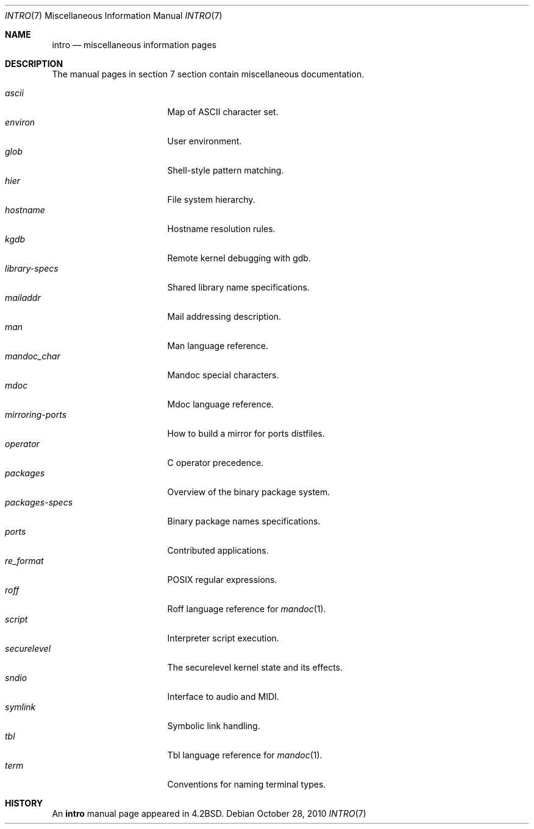 .\"	$OpenBSD: intro.7,v 1.14 2011/09/17 08:38:26 schwarze Exp $
.\"	$NetBSD: intro.7,v 1.3 1994/11/30 19:07:15 jtc Exp $
.\"
.\" Copyright (c) 1983, 1990, 1993
.\"	The Regents of the University of California.  All rights reserved.
.\"
.\" Redistribution and use in source and binary forms, with or without
.\" modification, are permitted provided that the following conditions
.\" are met:
.\" 1. Redistributions of source code must retain the above copyright
.\"    notice, this list of conditions and the following disclaimer.
.\" 2. Redistributions in binary form must reproduce the above copyright
.\"    notice, this list of conditions and the following disclaimer in the
.\"    documentation and/or other materials provided with the distribution.
.\" 3. Neither the name of the University nor the names of its contributors
.\"    may be used to endorse or promote products derived from this software
.\"    without specific prior written permission.
.\"
.\" THIS SOFTWARE IS PROVIDED BY THE REGENTS AND CONTRIBUTORS ``AS IS'' AND
.\" ANY EXPRESS OR IMPLIED WARRANTIES, INCLUDING, BUT NOT LIMITED TO, THE
.\" IMPLIED WARRANTIES OF MERCHANTABILITY AND FITNESS FOR A PARTICULAR PURPOSE
.\" ARE DISCLAIMED.  IN NO EVENT SHALL THE REGENTS OR CONTRIBUTORS BE LIABLE
.\" FOR ANY DIRECT, INDIRECT, INCIDENTAL, SPECIAL, EXEMPLARY, OR CONSEQUENTIAL
.\" DAMAGES (INCLUDING, BUT NOT LIMITED TO, PROCUREMENT OF SUBSTITUTE GOODS
.\" OR SERVICES; LOSS OF USE, DATA, OR PROFITS; OR BUSINESS INTERRUPTION)
.\" HOWEVER CAUSED AND ON ANY THEORY OF LIABILITY, WHETHER IN CONTRACT, STRICT
.\" LIABILITY, OR TORT (INCLUDING NEGLIGENCE OR OTHERWISE) ARISING IN ANY WAY
.\" OUT OF THE USE OF THIS SOFTWARE, EVEN IF ADVISED OF THE POSSIBILITY OF
.\" SUCH DAMAGE.
.\"
.\"     @(#)intro.7	8.1 (Berkeley) 6/5/93
.\"
.Dd $Mdocdate: October 28 2010 $
.Dt INTRO 7
.Os
.Sh NAME
.Nm intro
.Nd miscellaneous information pages
.Sh DESCRIPTION
The manual pages in section 7 section contain miscellaneous documentation.
.Pp
.Bl -tag -width "mirroring-ports" -compact
.It Xr ascii
Map of ASCII character set.
.It Xr environ
User environment.
.It Xr glob
Shell-style pattern matching.
.It Xr hier
File system hierarchy.
.It Xr hostname
Hostname resolution rules.
.It Xr kgdb
Remote kernel debugging with gdb.
.It Xr library-specs
Shared library name specifications.
.It Xr mailaddr
Mail addressing description.
.It Xr man
Man language reference.
.It Xr mandoc_char
Mandoc special characters.
.It Xr mdoc
Mdoc language reference.
.It Xr mirroring-ports
How to build a mirror for ports distfiles.
.It Xr operator
C operator precedence.
.It Xr packages
Overview of the binary package system.
.It Xr packages-specs
Binary package names specifications.
.It Xr ports
Contributed applications.
.It Xr re_format
POSIX regular expressions.
.It Xr roff
Roff language reference for
.Xr mandoc 1 .
.It Xr script
Interpreter script execution.
.It Xr securelevel
The securelevel kernel state and its effects.
.It Xr sndio
Interface to audio and MIDI.
.It Xr symlink
Symbolic link handling.
.It Xr tbl
Tbl language reference for
.Xr mandoc 1 .
.It Xr term
Conventions for naming terminal types.
.El
.Sh HISTORY
An
.Nm
manual page appeared in
.Bx 4.2 .
